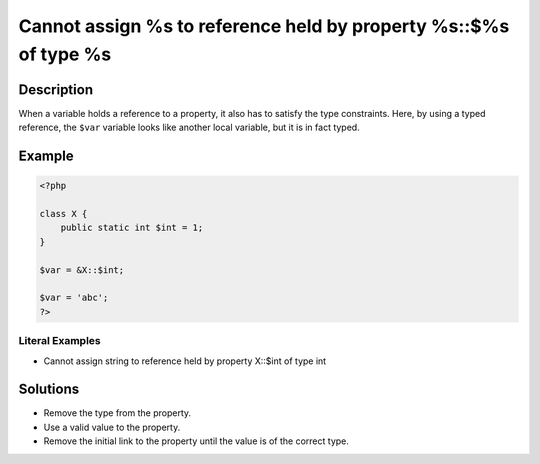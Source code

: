 .. _cannot-assign-%s-to-reference-held-by-property-%s::\$%s-of-type-%s:

Cannot assign %s to reference held by property %s::$%s of type %s
-----------------------------------------------------------------
 
.. meta::
	:description:
		Cannot assign %s to reference held by property %s::$%s of type %s: When a variable holds a reference to a property, it also has to satisfy the type constraints.
	:og:image: https://php-errors.readthedocs.io/en/latest/_static/logo.png
	:og:type: article
	:og:title: Cannot assign %s to reference held by property %s::$%s of type %s
	:og:description: When a variable holds a reference to a property, it also has to satisfy the type constraints
	:og:url: https://php-errors.readthedocs.io/en/latest/messages/cannot-assign-%25s-to-reference-held-by-property-%25s%3A%3A%24%25s-of-type-%25s.html
	:og:locale: en
	:twitter:card: summary_large_image
	:twitter:site: @exakat
	:twitter:title: Cannot assign %s to reference held by property %s::$%s of type %s
	:twitter:description: Cannot assign %s to reference held by property %s::$%s of type %s: When a variable holds a reference to a property, it also has to satisfy the type constraints
	:twitter:creator: @exakat
	:twitter:image:src: https://php-errors.readthedocs.io/en/latest/_static/logo.png

.. raw:: html

	<script type="application/ld+json">{"@context":"https:\/\/schema.org","@graph":[{"@type":"WebPage","@id":"https:\/\/php-errors.readthedocs.io\/en\/latest\/tips\/cannot-assign-%s-to-reference-held-by-property-%s::$%s-of-type-%s.html","url":"https:\/\/php-errors.readthedocs.io\/en\/latest\/tips\/cannot-assign-%s-to-reference-held-by-property-%s::$%s-of-type-%s.html","name":"Cannot assign %s to reference held by property %s::$%s of type %s","isPartOf":{"@id":"https:\/\/www.exakat.io\/"},"datePublished":"Thu, 05 Jun 2025 05:25:15 +0000","dateModified":"Thu, 05 Jun 2025 05:25:15 +0000","description":"When a variable holds a reference to a property, it also has to satisfy the type constraints","inLanguage":"en-US","potentialAction":[{"@type":"ReadAction","target":["https:\/\/php-tips.readthedocs.io\/en\/latest\/tips\/cannot-assign-%s-to-reference-held-by-property-%s::$%s-of-type-%s.html"]}]},{"@type":"WebSite","@id":"https:\/\/www.exakat.io\/","url":"https:\/\/www.exakat.io\/","name":"Exakat","description":"Smart PHP static analysis","inLanguage":"en-US"}]}</script>

Description
___________
 
When a variable holds a reference to a property, it also has to satisfy the type constraints. Here, by using a typed reference, the ``$var`` variable looks like another local variable, but it is in fact typed.

Example
_______

.. code-block:: php

   <?php
   
   class X {
       public static int $int = 1;
   }
   
   $var = &X::$int;
   
   $var = 'abc';
   ?>


Literal Examples
****************
+ Cannot assign string to reference held by property X::$int of type int

Solutions
_________

+ Remove the type from the property.
+ Use a valid value to the property.
+ Remove the initial link to the property until the value is of the correct type.
